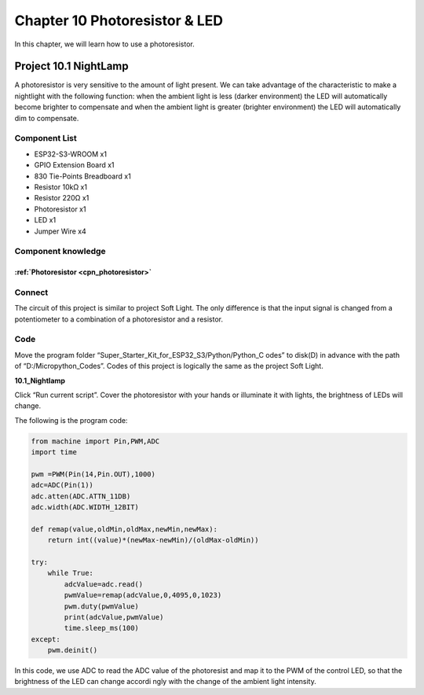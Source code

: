 Chapter 10 Photoresistor & LED
=====================================
In this chapter, we will learn how to use a photoresistor.

Project 10.1 NightLamp
------------------------

A photoresistor is very sensitive to the amount of light present. We can take 
advantage of the characteristic to make a nightlight with the following function: 
when the ambient light is less (darker environment) the LED will automatically 
become brighter to compensate and when the ambient light is greater (brighter environment) 
the LED will automatically dim to compensate.

Component List
^^^^^^^^^^^^^^^
- ESP32-S3-WROOM x1
- GPIO Extension Board x1
- 830 Tie-Points Breadboard x1
- Resistor 10kΩ  x1
- Resistor 220Ω  x1
- Photoresistor x1
- LED x1
- Jumper Wire x4

Component knowledge
^^^^^^^^^^^^^^^^^^^^
:ref:`Photoresistor <cpn_photoresistor>`
"""""""""""""""""""""""""""""""""""""""""""

Connect
^^^^^^^^^^^^
The circuit of this project is similar to project Soft Light. The only difference 
is that the input signal is changed from a potentiometer to a combination of a 
photoresistor and a resistor.

.. image:: img/connect/10.png

Code
^^^^^^^
Move the program folder “Super_Starter_Kit_for_ESP32_S3/Python/Python_C
odes” to disk(D) in advance with the path of “D:/Micropython_Codes”. 
Codes of this project is logically the same as the project Soft Light. 

**10.1_Nightlamp**

.. image:: img/software/10.1.png

Click “Run current script”. Cover the photoresistor with your hands or illuminate 
it with lights, the brightness of LEDs will change.

The following is the program code:

.. code-block:: python

    from machine import Pin,PWM,ADC
    import time

    pwm =PWM(Pin(14,Pin.OUT),1000)
    adc=ADC(Pin(1))
    adc.atten(ADC.ATTN_11DB)
    adc.width(ADC.WIDTH_12BIT)

    def remap(value,oldMin,oldMax,newMin,newMax):
        return int((value)*(newMax-newMin)/(oldMax-oldMin))

    try:
        while True:
            adcValue=adc.read()
            pwmValue=remap(adcValue,0,4095,0,1023)
            pwm.duty(pwmValue)
            print(adcValue,pwmValue)
            time.sleep_ms(100)
    except:
        pwm.deinit()

In this code, we use ADC to read the ADC value of the photoresist and map it to 
the PWM of the control LED, so that the brightness of the LED can change accordi
ngly with the change of the ambient light intensity.